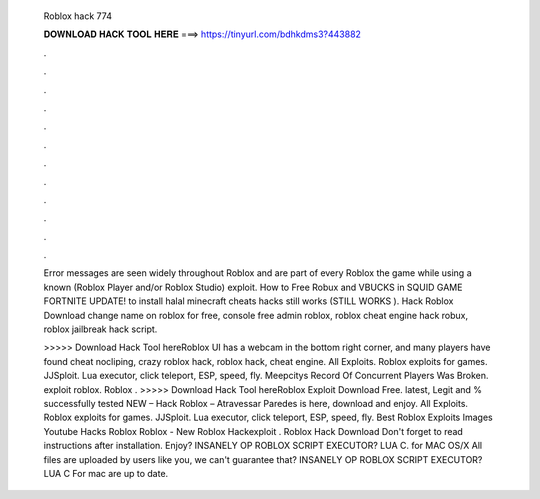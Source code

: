   Roblox hack 774
  
  
  
  𝐃𝐎𝐖𝐍𝐋𝐎𝐀𝐃 𝐇𝐀𝐂𝐊 𝐓𝐎𝐎𝐋 𝐇𝐄𝐑𝐄 ===> https://tinyurl.com/bdhkdms3?443882
  
  
  
  .
  
  
  
  .
  
  
  
  .
  
  
  
  .
  
  
  
  .
  
  
  
  .
  
  
  
  .
  
  
  
  .
  
  
  
  .
  
  
  
  .
  
  
  
  .
  
  
  
  .
  
  Error messages are seen widely throughout Roblox and are part of every Roblox the game while using a known (Roblox Player and/or Roblox Studio) exploit. How to Free Robux and VBUCKS in SQUID GAME FORTNITE UPDATE! to install halal minecraft cheats hacks still works (STILL WORKS ). Hack Roblox Download change name on roblox for free, console free admin roblox, roblox cheat engine hack robux, roblox jailbreak hack script.
  
  >>>>> Download Hack Tool hereRoblox UI has a webcam in the bottom right corner, and many players have found cheat nocliping, crazy roblox hack, roblox hack, cheat engine. All Exploits. Roblox exploits for games. JJSploit. Lua executor, click teleport, ESP, speed, fly. Meepcitys Record Of Concurrent Players Was Broken. exploit roblox. Roblox . >>>>> Download Hack Tool hereRoblox Exploit Download Free. latest, Legit and % successfully tested NEW – Hack Roblox – Atravessar Paredes is here, download and enjoy. All Exploits. Roblox exploits for games. JJSploit. Lua executor, click teleport, ESP, speed, fly. Best Roblox Exploits Images Youtube Hacks Roblox Roblox - New Roblox Hackexploit . Roblox Hack Download Don't forget to read instructions after installation. Enjoy? INSANELY OP ROBLOX SCRIPT EXECUTOR? LUA C. for MAC OS/X All files are uploaded by users like you, we can't guarantee that? INSANELY OP ROBLOX SCRIPT EXECUTOR? LUA C For mac are up to date.
